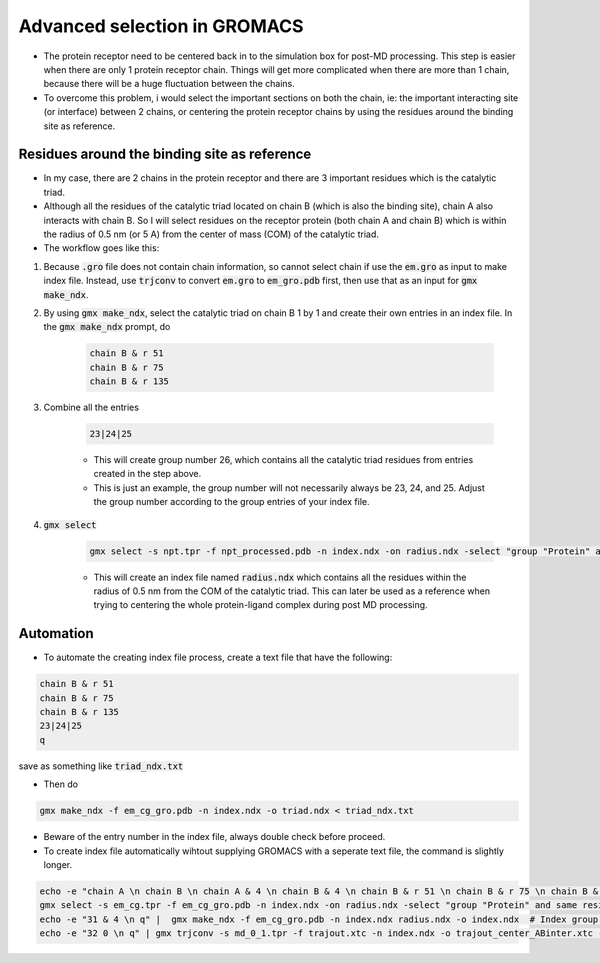 Advanced selection in GROMACS
=============================

* The protein receptor need to be centered back in to the simulation box for post-MD processing. This step is easier when there are only 1 protein receptor chain. Things will get more complicated when there are more than 1 chain, because there will be a huge fluctuation between the chains. 
* To overcome this problem, i would select the important sections on both the chain, ie: the important interacting site (or interface) between 2 chains, or centering the protein receptor chains by using the residues around the binding site as reference. 

Residues around the binding site as reference
---------------------------------------------

* In my case, there are 2 chains in the protein receptor and there are 3 important residues which is the catalytic triad. 
* Although all the residues of the catalytic triad located on chain B (which is also the binding site), chain A also interacts with chain B. So I will select residues on the receptor protein (both chain A and chain B) which is within the radius of 0.5 nm (or 5 A) from the center of mass (COM) of the catalytic triad. 
* The workflow goes like this: 

#. Because :code:`.gro` file does not contain chain information, so cannot select chain if use the :code:`em.gro` as input to make index file. Instead, use :code:`trjconv` to convert :code:`em.gro` to :code:`em_gro.pdb` first, then use that as an input for :code:`gmx make_ndx`. 
#. By using :code:`gmx make_ndx`, select the catalytic triad on chain B 1 by 1 and create their own entries in an index file. In the :code:`gmx make_ndx` prompt, do 

    .. code-block::  
        
        chain B & r 51 
        chain B & r 75 
        chain B & r 135 
 
#. Combine all the entries 

    .. code-block::  

        23|24|25

    * This will create group number 26, which contains all the catalytic triad residues from entries created in the step above.
    * This is just an example, the group number will not necessarily always be 23, 24, and 25. Adjust the group number according to the group entries of your index file. 

#. :code:`gmx select`

    .. code-block::  

        gmx select -s npt.tpr -f npt_processed.pdb -n index.ndx -on radius.ndx -select "group "Protein" and same residue as within 0.5 of res_com of group 26"

    * This will create an index file named :code:`radius.ndx` which contains all the residues within the radius of 0.5 nm from the COM of the catalytic triad. This can later be used as a reference when trying to centering the whole protein-ligand complex during post MD processing. 


Automation
----------

* To automate the creating index file process, create a text file that have the following: 

.. code-block:: 
   
    chain B & r 51 
    chain B & r 75 
    chain B & r 135
    23|24|25
    q

save as something like :code:`triad_ndx.txt`

* Then do

.. code-block::

    gmx make_ndx -f em_cg_gro.pdb -n index.ndx -o triad.ndx < triad_ndx.txt

* Beware of the entry number in the index file, always double check before proceed. 
* To create index file automatically wihtout supplying GROMACS with a seperate text file, the command is slightly longer.  

.. code-block::

    echo -e "chain A \n chain B \n chain A & 4 \n chain B & 4 \n chain B & r 51 \n chain B & r 75 \n chain B & r 135 \n 27|28|29 \n q" | gmx make_ndx -f em_cg_gro.pdb -n index.ndx -o index.ndx  # Creating index file automatically with entries including protein chains and their respective backbone, then combine all the individual groups into a one group
    gmx select -s em_cg.tpr -f em_cg_gro.pdb -n index.ndx -on radius.ndx -select "group "Protein" and same residue as within 0.5 of res_com of group 30"  
    echo -e "31 & 4 \n q" |  gmx make_ndx -f em_cg_gro.pdb -n index.ndx radius.ndx -o index.ndx  # Index group for backbone of the protein residues within the radius
    echo -e "32 0 \n q" | gmx trjconv -s md_0_1.tpr -f trajout.xtc -n index.ndx -o trajout_center_ABinter.xtc -pbc mol -ur compact -center  # Center the protein-ligand complex by using the selected residues as reference, then output the trajectory of the centered protein-ligand complex